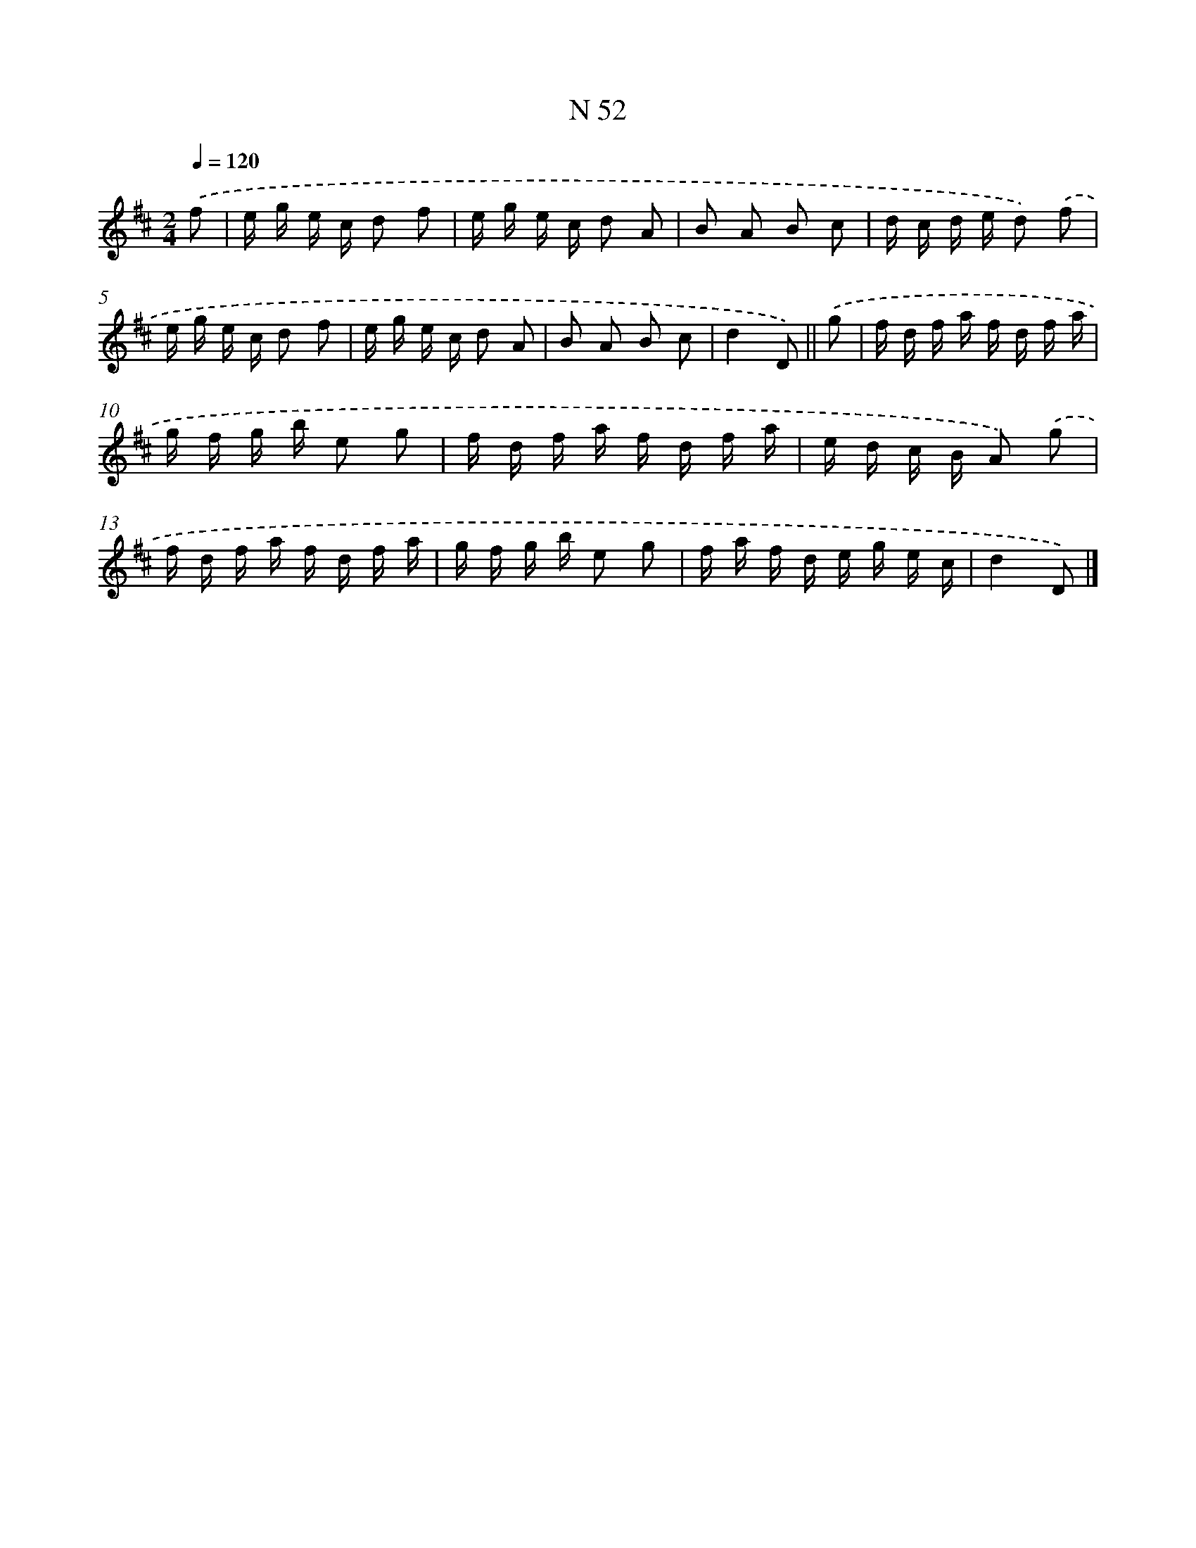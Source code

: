 X: 15430
T: N 52
%%abc-version 2.0
%%abcx-abcm2ps-target-version 5.9.1 (29 Sep 2008)
%%abc-creator hum2abc beta
%%abcx-conversion-date 2018/11/01 14:37:53
%%humdrum-veritas 1029566433
%%humdrum-veritas-data 3588816054
%%continueall 1
%%barnumbers 0
L: 1/16
M: 2/4
Q: 1/4=120
K: D clef=treble
.('f2 [I:setbarnb 1]|
e g e c d2 f2 |
e g e c d2 A2 |
B2 A2 B2 c2 |
d c d e d2) .('f2 |
e g e c d2 f2 |
e g e c d2 A2 |
B2 A2 B2 c2 |
d4D2) ||
.('g2 [I:setbarnb 9]|
f d f a f d f a |
g f g b e2 g2 |
f d f a f d f a |
e d c B A2) .('g2 |
f d f a f d f a |
g f g b e2 g2 |
f a f d e g e c |
d4D2) |]
